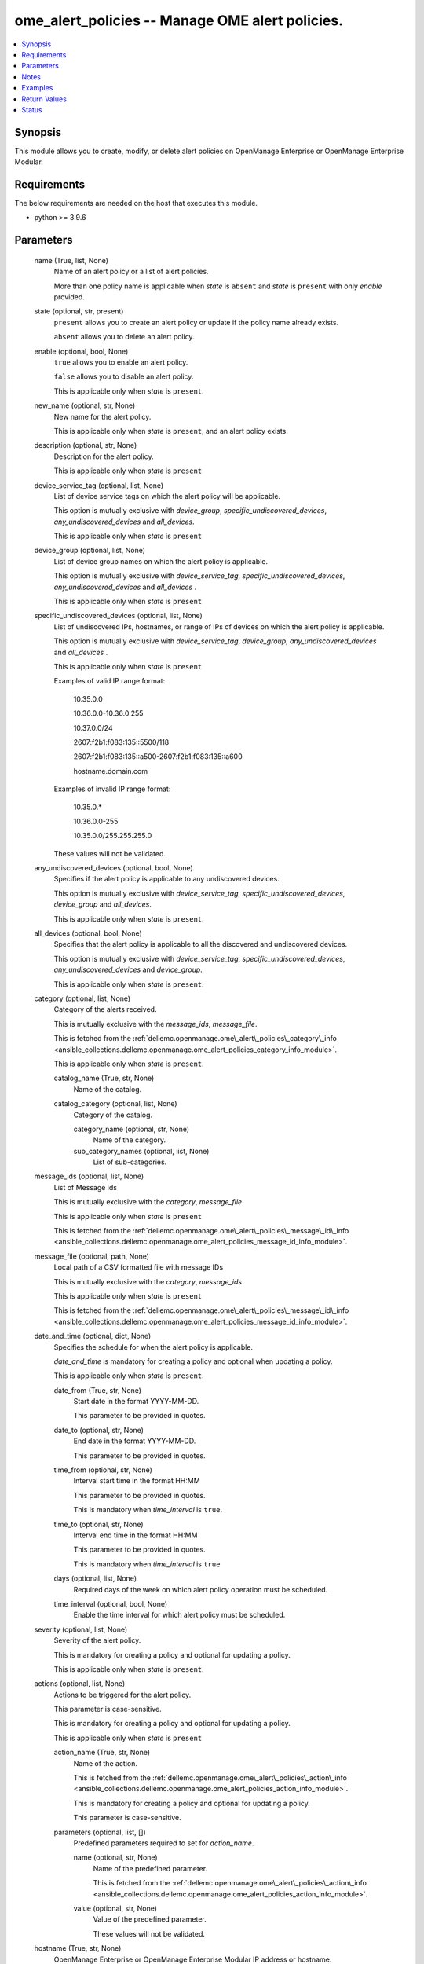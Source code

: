 .. _ome_alert_policies_module:


ome_alert_policies -- Manage OME alert policies.
================================================

.. contents::
   :local:
   :depth: 1


Synopsis
--------

This module allows you to create, modify, or delete alert policies on OpenManage Enterprise or OpenManage Enterprise Modular.



Requirements
------------
The below requirements are needed on the host that executes this module.

- python \>= 3.9.6



Parameters
----------

  name (True, list, None)
    Name of an alert policy or a list of alert policies.

    More than one policy name is applicable when \ :emphasis:`state`\  is \ :literal:`absent`\  and \ :emphasis:`state`\  is \ :literal:`present`\  with only \ :emphasis:`enable`\  provided.


  state (optional, str, present)
    \ :literal:`present`\  allows you to create an alert policy or update if the policy name already exists.

    \ :literal:`absent`\  allows you to delete an alert policy.


  enable (optional, bool, None)
    \ :literal:`true`\  allows you to enable an alert policy.

    \ :literal:`false`\  allows you to disable an alert policy.

    This is applicable only when \ :emphasis:`state`\  is \ :literal:`present`\ .


  new_name (optional, str, None)
    New name for the alert policy.

    This is applicable only when \ :emphasis:`state`\  is \ :literal:`present`\ , and an alert policy exists.


  description (optional, str, None)
    Description for the alert policy.

    This is applicable only when \ :emphasis:`state`\  is \ :literal:`present`\ 


  device_service_tag (optional, list, None)
    List of device service tags on which the alert policy will be applicable.

    This option is mutually exclusive with \ :emphasis:`device\_group`\ , \ :emphasis:`specific\_undiscovered\_devices`\ , \ :emphasis:`any\_undiscovered\_devices`\  and \ :emphasis:`all\_devices`\ .

    This is applicable only when \ :emphasis:`state`\  is \ :literal:`present`\ 


  device_group (optional, list, None)
    List of device group names on which the alert policy is applicable.

    This option is mutually exclusive with \ :emphasis:`device\_service\_tag`\ , \ :emphasis:`specific\_undiscovered\_devices`\ , \ :emphasis:`any\_undiscovered\_devices`\  and \ :emphasis:`all\_devices`\  .

    This is applicable only when \ :emphasis:`state`\  is \ :literal:`present`\ 


  specific_undiscovered_devices (optional, list, None)
    List of undiscovered IPs, hostnames, or range of IPs of devices on which the alert policy is applicable.

    This option is mutually exclusive with \ :emphasis:`device\_service\_tag`\ , \ :emphasis:`device\_group`\ , \ :emphasis:`any\_undiscovered\_devices`\  and \ :emphasis:`all\_devices`\  .

    This is applicable only when \ :emphasis:`state`\  is \ :literal:`present`\ 

    Examples of valid IP range format:

         10.35.0.0

         10.36.0.0-10.36.0.255

         10.37.0.0/24

         2607:f2b1:f083:135::5500/118

         2607:f2b1:f083:135::a500-2607:f2b1:f083:135::a600

         hostname.domain.com

    Examples of invalid IP range format:

         10.35.0.\*

         10.36.0.0-255

         10.35.0.0/255.255.255.0

    These values will not be validated.


  any_undiscovered_devices (optional, bool, None)
    Specifies if the alert policy is applicable to any undiscovered devices.

    This option is mutually exclusive with \ :emphasis:`device\_service\_tag`\ , \ :emphasis:`specific\_undiscovered\_devices`\ , \ :emphasis:`device\_group`\  and \ :emphasis:`all\_devices`\ .

    This is applicable only when \ :emphasis:`state`\  is \ :literal:`present`\ .


  all_devices (optional, bool, None)
    Specifies that the alert policy is applicable to all the discovered and undiscovered devices.

    This option is mutually exclusive with \ :emphasis:`device\_service\_tag`\ , \ :emphasis:`specific\_undiscovered\_devices`\ , \ :emphasis:`any\_undiscovered\_devices`\  and \ :emphasis:`device\_group`\ .

    This is applicable only when \ :emphasis:`state`\  is \ :literal:`present`\ .


  category (optional, list, None)
    Category of the alerts received.

    This is mutually exclusive with the \ :emphasis:`message\_ids`\ , \ :emphasis:`message\_file`\ .

    This is fetched from the \ :ref:`dellemc.openmanage.ome\_alert\_policies\_category\_info <ansible_collections.dellemc.openmanage.ome_alert_policies_category_info_module>`\ .

    This is applicable only when \ :emphasis:`state`\  is \ :literal:`present`\ .


    catalog_name (True, str, None)
      Name of the catalog.


    catalog_category (optional, list, None)
      Category of the catalog.


      category_name (optional, str, None)
        Name of the category.


      sub_category_names (optional, list, None)
        List of sub-categories.




  message_ids (optional, list, None)
    List of Message ids

    This is mutually exclusive with the \ :emphasis:`category`\ , \ :emphasis:`message\_file`\ 

    This is applicable only when \ :emphasis:`state`\  is \ :literal:`present`\ 

    This is fetched from the \ :ref:`dellemc.openmanage.ome\_alert\_policies\_message\_id\_info <ansible_collections.dellemc.openmanage.ome_alert_policies_message_id_info_module>`\ .


  message_file (optional, path, None)
    Local path of a CSV formatted file with message IDs

    This is mutually exclusive with the \ :emphasis:`category`\ , \ :emphasis:`message\_ids`\ 

    This is applicable only when \ :emphasis:`state`\  is \ :literal:`present`\ 

    This is fetched from the \ :ref:`dellemc.openmanage.ome\_alert\_policies\_message\_id\_info <ansible_collections.dellemc.openmanage.ome_alert_policies_message_id_info_module>`\ .


  date_and_time (optional, dict, None)
    Specifies the schedule for when the alert policy is applicable.

    \ :emphasis:`date\_and\_time`\  is mandatory for creating a policy and optional when updating a policy.

    This is applicable only when \ :emphasis:`state`\  is \ :literal:`present`\ .


    date_from (True, str, None)
      Start date in the format YYYY-MM-DD.

      This parameter to be provided in quotes.


    date_to (optional, str, None)
      End date in the format YYYY-MM-DD.

      This parameter to be provided in quotes.


    time_from (optional, str, None)
      Interval start time in the format HH:MM

      This parameter to be provided in quotes.

      This is mandatory when \ :emphasis:`time\_interval`\  is \ :literal:`true`\ .


    time_to (optional, str, None)
      Interval end time in the format HH:MM

      This parameter to be provided in quotes.

      This is mandatory when \ :emphasis:`time\_interval`\  is \ :literal:`true`\ 


    days (optional, list, None)
      Required days of the week on which alert policy operation must be scheduled.


    time_interval (optional, bool, None)
      Enable the time interval for which alert policy must be scheduled.



  severity (optional, list, None)
    Severity of the alert policy.

    This is mandatory for creating a policy and optional for updating a policy.

    This is applicable only when \ :emphasis:`state`\  is \ :literal:`present`\ .


  actions (optional, list, None)
    Actions to be triggered for the alert policy.

    This parameter is case-sensitive.

    This is mandatory for creating a policy and optional for updating a policy.

    This is applicable only when \ :emphasis:`state`\  is \ :literal:`present`\ 


    action_name (True, str, None)
      Name of the action.

      This is fetched from the \ :ref:`dellemc.openmanage.ome\_alert\_policies\_action\_info <ansible_collections.dellemc.openmanage.ome_alert_policies_action_info_module>`\ .

      This is mandatory for creating a policy and optional for updating a policy.

      This parameter is case-sensitive.


    parameters (optional, list, [])
      Predefined parameters required to set for \ :emphasis:`action\_name`\ .


      name (optional, str, None)
        Name of the predefined parameter.

        This is fetched from the \ :ref:`dellemc.openmanage.ome\_alert\_policies\_action\_info <ansible_collections.dellemc.openmanage.ome_alert_policies_action_info_module>`\ .


      value (optional, str, None)
        Value of the predefined parameter.

        These values will not be validated.




  hostname (True, str, None)
    OpenManage Enterprise or OpenManage Enterprise Modular IP address or hostname.


  username (True, str, None)
    OpenManage Enterprise or OpenManage Enterprise Modular username.


  password (True, str, None)
    OpenManage Enterprise or OpenManage Enterprise Modular password.


  port (optional, int, 443)
    OpenManage Enterprise or OpenManage Enterprise Modular HTTPS port.


  validate_certs (optional, bool, True)
    If \ :literal:`False`\ , the SSL certificates will not be validated.

    Configure \ :literal:`False`\  only on personally controlled sites where self-signed certificates are used.

    Prior to collection version \ :literal:`5.0.0`\ , the \ :emphasis:`validate\_certs`\  is \ :literal:`False`\  by default.


  ca_path (optional, path, None)
    The Privacy Enhanced Mail (PEM) file that contains a CA certificate to be used for the validation.


  timeout (optional, int, 30)
    The socket level timeout in seconds.





Notes
-----

.. note::
   - Run this module from a system that has direct access to Dell OpenManage Enterprise or OpenManage Enterprise Modular.
   - This module supports IPv4 and IPv6 addresses.
   - This module supports \ :literal:`check\_mode`\ .




Examples
--------

.. code-block:: yaml+jinja

    
    ---
    - name: "Create an alert policy"
      dellemc.openamanage.ome_alert_policies:
        hostname: "192.168.0.1"
        username: "username"
        password: "password"
        ca_path: "/path/to/ca_cert.pem"
        name: "Alert Policy One"
        device_service_tag:
          - ABCD123
          - SVC7845
        category:
          - catalog_name: Application
            catalog_category:
              - category_name: Audit
                sub_category_names:
                  - Generic
                  - Devices
          - catalog_name: iDRAC
            catalog_category:
              - category_name: Audit
                sub_category_names:
                  - BIOS Management
                  - iDRAC Service Module
        date_and_time:
          date_from: "2023-10-10"
          date_to: "2023-10-11"
          time_from: "11:00"
          time_to: "12:00"
        severity:
          - unknown
          - critical
        actions:
          - action_name: Trap
            parameters:
              - name: "192.1.2.3:162"
                value: true
              - name: "traphostname.domain.com:162"
                value: true
      tags: create_alert_policy

    - name: "Update an alert Policy"
      dellemc.openamanage.ome_alert_policies:
        hostname: "192.168.0.1"
        username: "username"
        password: "password"
        ca_path: "/path/to/ca_cert.pem"
        new_name: "Update Policy Name"
        device_group: "Group Name"
        message_ids:
          - AMP400
          - CTL201
          - BIOS101
        date_and_time:
          date_from: "2023-10-10"
          date_to: "2023-10-11"
          time_from: "11:00"
          time_to: "12:00"
          time_interval: true
        actions:
          - action_name: Trap
            parameters:
              - name: "192.1.2.3:162"
                value: true
      tags: update_alert_policy

    - name: "Enable an alert policy"
      dellemc.openamanage.ome_alert_policies:
        hostname: "192.168.0.1"
        username: "username"
        password: "password"
        ca_path: "/path/to/ca_cert.pem"
        name: "Policy Name"
        enable: true
      tags: enable_alert_policy

    - name: "Disable multiple alert policies"
      dellemc.openamanage.ome_alert_policies:
        hostname: "192.168.0.1"
        username: "username"
        password: "password"
        ca_path: "/path/to/ca_cert.pem"
        name:
          - "Policy Name 1"
          - "Policy Name 2"
        enable: false
      tags: disable_alert_policy

    - name: "Delete an alert policy"
      dellemc.openamanage.ome_alert_policies:
        hostname: "192.168.0.1"
        username: "username"
        password: "password"
        ca_path: "/path/to/ca_cert.pem"
        name:
          - "Policy Name"
        state: absent
      tags: delete_alert_policy



Return Values
-------------

msg (always, str, Successfully completed the create alert policy operation.)
  Status of the alert policies operation.


status (when state is present, dict, {'Id': 12345, 'Name': 'Policy', 'Description': 'Details of the Policy', 'Enabled': True, 'DefaultPolicy': False, 'Editable': True, 'Visible': True, 'PolicyData': {'Catalogs': [{'CatalogName': 'iDRAC', 'Categories': [4], 'SubCategories': [41]}, {'CatalogName': 'Application', 'Categories': [0], 'SubCategories': [0]}], 'Severities': [16, 1, 2, 4, 8], 'Devices': [10086, 10088], 'DeviceTypes': [1000, 2000], 'Groups': [], 'Schedule': {'StartTime': '2023-06-06 15:02:46.000', 'EndTime': '2023-06-06 18:02:46.000', 'CronString': '* * * ? * * *'}, 'Actions': [{'Id': 8, 'Name': 'Email', 'ParameterDetails': [{'Id': 1, 'Name': 'subject', 'Value': 'Device Name: $name,  Device IP Address: $ip,  Severity: $severity', 'Type': 'string', 'TypeParams': [{'Name': 'maxLength', 'Value': '255'}]}, {'Id': 1, 'Name': 'to', 'Value': 'test@org.com', 'Type': 'string', 'TypeParams': [{'Name': 'maxLength', 'Value': '255'}]}, {'Id': 1, 'Name': 'from', 'Value': 'abc@corp.com', 'Type': 'string', 'TypeParams': [{'Name': 'maxLength', 'Value': '255'}]}, {'Id': 1, 'Name': 'message', 'Value': 'Event occurred for Device Name: $name, Device IP Address: $ip', 'Type': 'string', 'TypeParams': [{'Name': 'maxLength', 'Value': '255'}]}]}], 'UndiscoveredTargets': [], 'State': True, 'Owner': 10069}})
  The policy which was created or modified.


error_info (on HTTP error, dict, {'error': {'code': 'Base.1.0.GeneralError', 'message': 'A general error has occurred. See ExtendedInfo for more information.', '@Message.ExtendedInfo': [{'MessageId': 'CMON7011', 'RelatedProperties': [], 'Message': 'Unable to create or modify the alert policy because an invalid value [To Email] is entered for the action Email.', 'MessageArgs': ['[To Email]', 'Email'], 'Severity': 'Warning', 'Resolution': 'Enter a valid value for the action identified in the message and retry the operation.'}]}})
  Details of the HTTP Error.





Status
------





Authors
~~~~~~~

- Jagadeesh N V(@jagadeeshnv)

